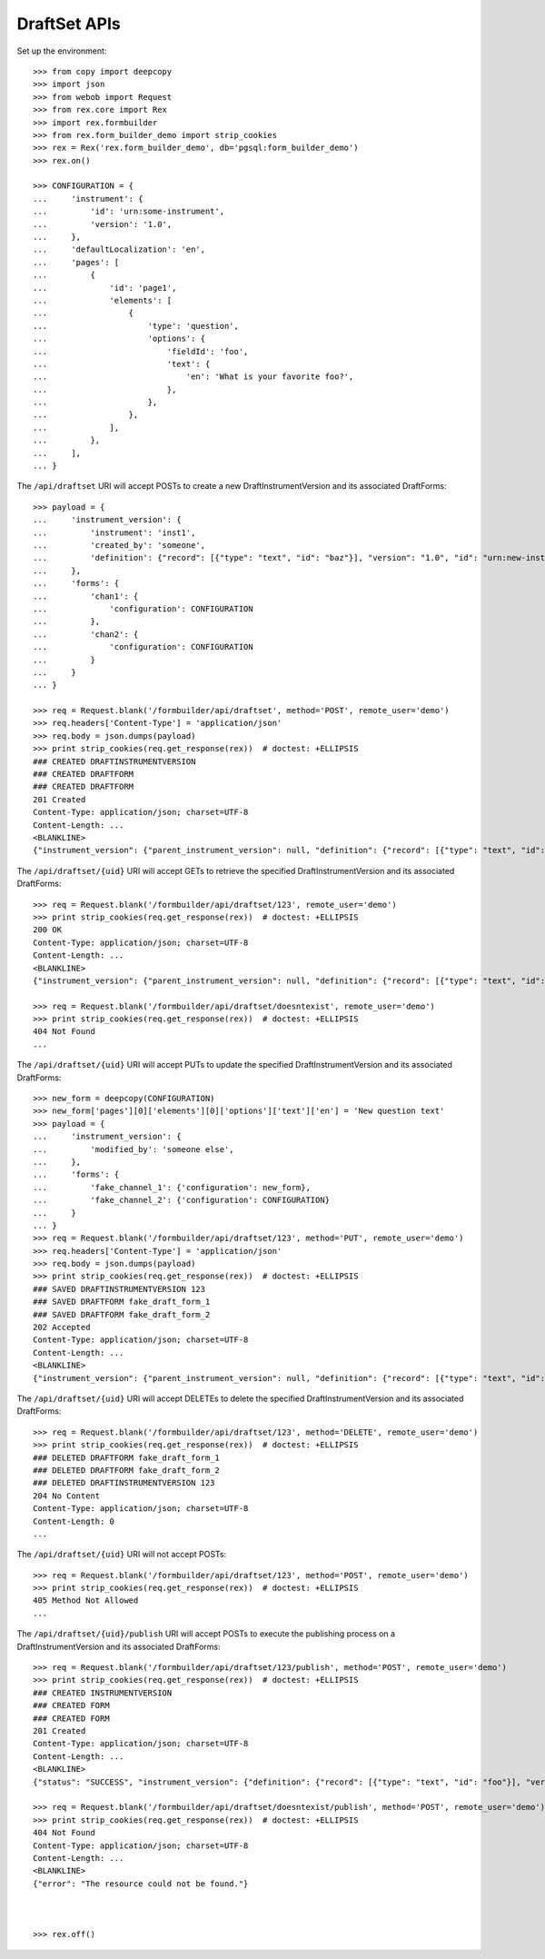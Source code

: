 *************
DraftSet APIs
*************

.. contents:: Table of Contents


Set up the environment::

    >>> from copy import deepcopy
    >>> import json
    >>> from webob import Request
    >>> from rex.core import Rex
    >>> import rex.formbuilder
    >>> from rex.form_builder_demo import strip_cookies
    >>> rex = Rex('rex.form_builder_demo', db='pgsql:form_builder_demo')
    >>> rex.on()

    >>> CONFIGURATION = {
    ...     'instrument': {
    ...         'id': 'urn:some-instrument',
    ...         'version': '1.0',
    ...     },
    ...     'defaultLocalization': 'en',
    ...     'pages': [
    ...         {
    ...             'id': 'page1',
    ...             'elements': [
    ...                 {
    ...                     'type': 'question',
    ...                     'options': {
    ...                         'fieldId': 'foo',
    ...                         'text': {
    ...                             'en': 'What is your favorite foo?',
    ...                         },
    ...                     },
    ...                 },
    ...             ],
    ...         },
    ...     ],
    ... }


The ``/api/draftset`` URI will accept POSTs to create a new
DraftInstrumentVersion and its associated DraftForms::

    >>> payload = {
    ...     'instrument_version': {
    ...         'instrument': 'inst1',
    ...         'created_by': 'someone',
    ...         'definition': {"record": [{"type": "text", "id": "baz"}], "version": "1.0", "id": "urn:new-instrument", "title": "My New Instrument"}
    ...     },
    ...     'forms': {
    ...         'chan1': {
    ...             'configuration': CONFIGURATION
    ...         },
    ...         'chan2': {
    ...             'configuration': CONFIGURATION
    ...         }
    ...     }
    ... }

    >>> req = Request.blank('/formbuilder/api/draftset', method='POST', remote_user='demo')
    >>> req.headers['Content-Type'] = 'application/json'
    >>> req.body = json.dumps(payload)
    >>> print strip_cookies(req.get_response(rex))  # doctest: +ELLIPSIS
    ### CREATED DRAFTINSTRUMENTVERSION
    ### CREATED DRAFTFORM
    ### CREATED DRAFTFORM
    201 Created
    Content-Type: application/json; charset=UTF-8
    Content-Length: ...
    <BLANKLINE>
    {"instrument_version": {"parent_instrument_version": null, "definition": {"record": [{"type": "text", "id": "baz"}], "version": "1.0", "id": "urn:new-instrument", "title": "My New Instrument"}, "modified_by": "demo", "uid": "new_draft_instrument_version_1", "date_modified": "2014-05-22T00:00:00.000Z", "created_by": "demo", "instrument": {"status": "active", "code": "inst1", "uid": "inst1", "title": "Title for inst1"}, "date_created": "2014-05-22T00:00:00.000Z"}, "forms": {"chan1": {"configuration": {"instrument": {"version": "1.0", "id": "urn:some-instrument"}, "defaultLocalization": "en", "pages": [{"elements": [{"type": "question", "options": {"text": {"en": "What is your favorite foo?"}, "fieldId": "foo"}}], "id": "page1"}]}, "draft_instrument_version": {"parent_instrument_version": null, "modified_by": "some_person", "uid": "new_draft_instrument_version_1", "date_modified": "2014-05-22T00:00:00.000Z", "created_by": "some_person", "instrument": {"status": "active", "code": "fake_instrument_1iv", "uid": "fake_instrument_1iv", "title": "Title for fake_instrument_1iv"}, "date_created": "2014-05-22T00:00:00.000Z"}, "uid": "new_draft_form_1", "channel": {"uid": "chan1", "title": "Title for chan1"}}, "chan2": {"configuration": {"instrument": {"version": "1.0", "id": "urn:some-instrument"}, "defaultLocalization": "en", "pages": [{"elements": [{"type": "question", "options": {"text": {"en": "What is your favorite foo?"}, "fieldId": "foo"}}], "id": "page1"}]}, "draft_instrument_version": {"parent_instrument_version": null, "modified_by": "some_person", "uid": "new_draft_instrument_version_1", "date_modified": "2014-05-22T00:00:00.000Z", "created_by": "some_person", "instrument": {"status": "active", "code": "fake_instrument_1iv", "uid": "fake_instrument_1iv", "title": "Title for fake_instrument_1iv"}, "date_created": "2014-05-22T00:00:00.000Z"}, "uid": "new_draft_form_1", "channel": {"uid": "chan2", "title": "Title for chan2"}}}}


The ``/api/draftset/{uid}`` URI will accept GETs to retrieve the specified
DraftInstrumentVersion and its associated DraftForms::

    >>> req = Request.blank('/formbuilder/api/draftset/123', remote_user='demo')
    >>> print strip_cookies(req.get_response(rex))  # doctest: +ELLIPSIS
    200 OK
    Content-Type: application/json; charset=UTF-8
    Content-Length: ...
    <BLANKLINE>
    {"instrument_version": {"parent_instrument_version": null, "definition": {"record": [{"type": "text", "id": "foo"}], "version": "1.0", "id": "urn:some-instrument", "title": "Some Fake Instrument"}, "modified_by": "some_person", "uid": "123", "date_modified": "2014-05-22T00:00:00.000Z", "created_by": "some_person", "instrument": {"status": "active", "code": "fake_instrument_1iv", "uid": "fake_instrument_1iv", "title": "Title for fake_instrument_1iv"}, "date_created": "2014-05-22T00:00:00.000Z"}, "forms": {"fake_channel_1": {"configuration": {"instrument": {"version": "1.0", "id": "urn:some-instrument"}, "defaultLocalization": "en", "pages": [{"elements": [{"type": "question", "options": {"text": {"en": "What is your favorite foo?"}, "fieldId": "foo"}}], "id": "page1"}]}, "draft_instrument_version": {"parent_instrument_version": null, "modified_by": "some_person", "uid": "fake_draft_instrument_version_1", "date_modified": "2014-05-22T00:00:00.000Z", "created_by": "some_person", "instrument": {"status": "active", "code": "fake_instrument_1iv", "uid": "fake_instrument_1iv", "title": "Title for fake_instrument_1iv"}, "date_created": "2014-05-22T00:00:00.000Z"}, "uid": "fake_draft_form_1", "channel": {"uid": "fake_channel_1", "title": "Title for fake_channel_1"}}, "fake_channel_2": {"configuration": {"instrument": {"version": "1.0", "id": "urn:some-instrument"}, "defaultLocalization": "en", "pages": [{"elements": [{"type": "question", "options": {"text": {"en": "What is your favorite foo?"}, "fieldId": "foo"}}], "id": "page1"}]}, "draft_instrument_version": {"parent_instrument_version": null, "modified_by": "some_person", "uid": "fake_draft_instrument_version_1", "date_modified": "2014-05-22T00:00:00.000Z", "created_by": "some_person", "instrument": {"status": "active", "code": "fake_instrument_1iv", "uid": "fake_instrument_1iv", "title": "Title for fake_instrument_1iv"}, "date_created": "2014-05-22T00:00:00.000Z"}, "uid": "fake_draft_form_2", "channel": {"uid": "fake_channel_2", "title": "Title for fake_channel_2"}}}}

    >>> req = Request.blank('/formbuilder/api/draftset/doesntexist', remote_user='demo')
    >>> print strip_cookies(req.get_response(rex))  # doctest: +ELLIPSIS
    404 Not Found
    ...


The ``/api/draftset/{uid}`` URI will accept PUTs to update the specified
DraftInstrumentVersion and its associated DraftForms::

    >>> new_form = deepcopy(CONFIGURATION)
    >>> new_form['pages'][0]['elements'][0]['options']['text']['en'] = 'New question text'
    >>> payload = {
    ...     'instrument_version': {
    ...         'modified_by': 'someone else',
    ...     },
    ...     'forms': {
    ...         'fake_channel_1': {'configuration': new_form},
    ...         'fake_channel_2': {'configuration': CONFIGURATION}
    ...     }
    ... }
    >>> req = Request.blank('/formbuilder/api/draftset/123', method='PUT', remote_user='demo')
    >>> req.headers['Content-Type'] = 'application/json'
    >>> req.body = json.dumps(payload)
    >>> print strip_cookies(req.get_response(rex))  # doctest: +ELLIPSIS
    ### SAVED DRAFTINSTRUMENTVERSION 123
    ### SAVED DRAFTFORM fake_draft_form_1
    ### SAVED DRAFTFORM fake_draft_form_2
    202 Accepted
    Content-Type: application/json; charset=UTF-8
    Content-Length: ...
    <BLANKLINE>
    {"instrument_version": {"parent_instrument_version": null, "definition": {"record": [{"type": "text", "id": "foo"}], "version": "1.0", "id": "urn:some-instrument", "title": "Some Fake Instrument"}, "modified_by": "someone else", "uid": "123", "date_modified": "2014-05-22T00:00:00.000Z", "created_by": "some_person", "instrument": {"status": "active", "code": "fake_instrument_1iv", "uid": "fake_instrument_1iv", "title": "Title for fake_instrument_1iv"}, "date_created": "2014-05-22T00:00:00.000Z"}, "forms": {"fake_channel_1": {"configuration": {"instrument": {"version": "1.0", "id": "urn:some-instrument"}, "defaultLocalization": "en", "pages": [{"elements": [{"type": "question", "options": {"text": {"en": "New question text"}, "fieldId": "foo"}}], "id": "page1"}]}, "draft_instrument_version": {"parent_instrument_version": null, "modified_by": "some_person", "uid": "fake_draft_instrument_version_1", "date_modified": "2014-05-22T00:00:00.000Z", "created_by": "some_person", "instrument": {"status": "active", "code": "fake_instrument_1iv", "uid": "fake_instrument_1iv", "title": "Title for fake_instrument_1iv"}, "date_created": "2014-05-22T00:00:00.000Z"}, "uid": "fake_draft_form_1", "channel": {"uid": "fake_channel_1", "title": "Title for fake_channel_1"}}, "fake_channel_2": {"configuration": {"instrument": {"version": "1.0", "id": "urn:some-instrument"}, "defaultLocalization": "en", "pages": [{"elements": [{"type": "question", "options": {"text": {"en": "What is your favorite foo?"}, "fieldId": "foo"}}], "id": "page1"}]}, "draft_instrument_version": {"parent_instrument_version": null, "modified_by": "some_person", "uid": "fake_draft_instrument_version_1", "date_modified": "2014-05-22T00:00:00.000Z", "created_by": "some_person", "instrument": {"status": "active", "code": "fake_instrument_1iv", "uid": "fake_instrument_1iv", "title": "Title for fake_instrument_1iv"}, "date_created": "2014-05-22T00:00:00.000Z"}, "uid": "fake_draft_form_2", "channel": {"uid": "fake_channel_2", "title": "Title for fake_channel_2"}}}}


The ``/api/draftset/{uid}`` URI will accept DELETEs to delete the specified
DraftInstrumentVersion and its associated DraftForms::

    >>> req = Request.blank('/formbuilder/api/draftset/123', method='DELETE', remote_user='demo')
    >>> print strip_cookies(req.get_response(rex))  # doctest: +ELLIPSIS
    ### DELETED DRAFTFORM fake_draft_form_1
    ### DELETED DRAFTFORM fake_draft_form_2
    ### DELETED DRAFTINSTRUMENTVERSION 123
    204 No Content
    Content-Type: application/json; charset=UTF-8
    Content-Length: 0
    ...


The ``/api/draftset/{uid}`` URI will not accept POSTs::

    >>> req = Request.blank('/formbuilder/api/draftset/123', method='POST', remote_user='demo')
    >>> print strip_cookies(req.get_response(rex))  # doctest: +ELLIPSIS
    405 Method Not Allowed
    ...


The ``/api/draftset/{uid}/publish`` URI will accept POSTs to execute
the publishing process on a DraftInstrumentVersion and its associated
DraftForms::

    >>> req = Request.blank('/formbuilder/api/draftset/123/publish', method='POST', remote_user='demo')
    >>> print strip_cookies(req.get_response(rex))  # doctest: +ELLIPSIS
    ### CREATED INSTRUMENTVERSION
    ### CREATED FORM
    ### CREATED FORM
    201 Created
    Content-Type: application/json; charset=UTF-8
    Content-Length: ...
    <BLANKLINE>
    {"status": "SUCCESS", "instrument_version": {"definition": {"record": [{"type": "text", "id": "foo"}], "version": "1.0", "id": "urn:some-instrument", "title": "Some Fake Instrument"}, "uid": "new_instrument_version_1", "date_published": "2014-05-22T00:00:00.000Z", "instrument": {"status": "active", "code": "fake_instrument_1iv", "uid": "fake_instrument_1iv", "title": "Title for fake_instrument_1iv"}, "published_by": "demo", "version": 1}, "forms": {"fake_channel_1": {"instrument_version": {"instrument": {"status": "active", "code": "fake_instrument_1iv", "uid": "fake_instrument_1iv", "title": "Title for fake_instrument_1iv"}, "published_by": "demo", "version": 1, "uid": "new_instrument_version_1", "date_published": "2014-05-22T00:00:00.000Z"}, "configuration": {"instrument": {"version": "1.0", "id": "urn:some-instrument"}, "defaultLocalization": "en", "pages": [{"elements": [{"type": "question", "options": {"text": {"en": "What is your favorite foo?"}, "fieldId": "foo"}}], "id": "page1"}]}, "uid": "new_form_1", "channel": {"uid": "fake_channel_1", "title": "Title for fake_channel_1"}}, "fake_channel_2": {"instrument_version": {"instrument": {"status": "active", "code": "fake_instrument_1iv", "uid": "fake_instrument_1iv", "title": "Title for fake_instrument_1iv"}, "published_by": "demo", "version": 1, "uid": "new_instrument_version_1", "date_published": "2014-05-22T00:00:00.000Z"}, "configuration": {"instrument": {"version": "1.0", "id": "urn:some-instrument"}, "defaultLocalization": "en", "pages": [{"elements": [{"type": "question", "options": {"text": {"en": "What is your favorite foo?"}, "fieldId": "foo"}}], "id": "page1"}]}, "uid": "new_form_1", "channel": {"uid": "fake_channel_2", "title": "Title for fake_channel_2"}}}}

    >>> req = Request.blank('/formbuilder/api/draftset/doesntexist/publish', method='POST', remote_user='demo')
    >>> print strip_cookies(req.get_response(rex))  # doctest: +ELLIPSIS
    404 Not Found
    Content-Type: application/json; charset=UTF-8
    Content-Length: ...
    <BLANKLINE>
    {"error": "The resource could not be found."}



    >>> rex.off()

